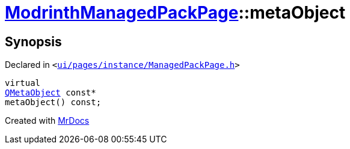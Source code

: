 [#ModrinthManagedPackPage-metaObject]
= xref:ModrinthManagedPackPage.adoc[ModrinthManagedPackPage]::metaObject
:relfileprefix: ../
:mrdocs:


== Synopsis

Declared in `&lt;https://github.com/PrismLauncher/PrismLauncher/blob/develop/ui/pages/instance/ManagedPackPage.h#L116[ui&sol;pages&sol;instance&sol;ManagedPackPage&period;h]&gt;`

[source,cpp,subs="verbatim,replacements,macros,-callouts"]
----
virtual
xref:QMetaObject.adoc[QMetaObject] const*
metaObject() const;
----



[.small]#Created with https://www.mrdocs.com[MrDocs]#
